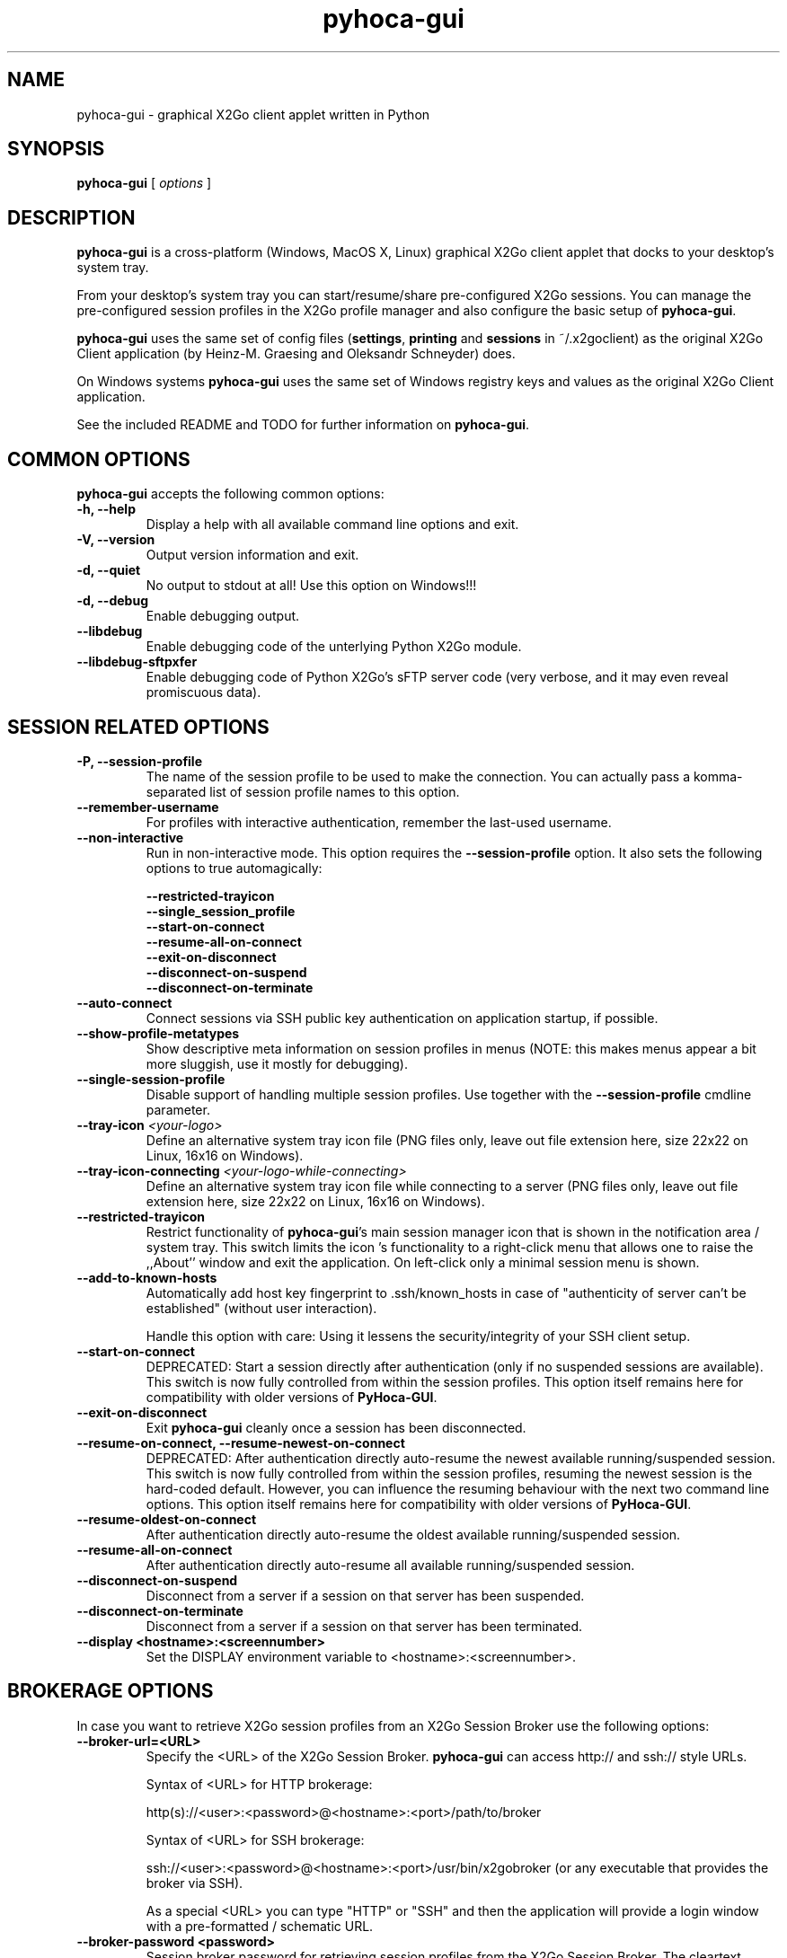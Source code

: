 '\" -*- coding: utf-8 -*-
.if \n(.g .ds T< \\FC
.if \n(.g .ds T> \\F[\n[.fam]]
.de URL
\\$2 \(la\\$1\(ra\\$3
..
.if \n(.g .mso www.tmac
.TH pyhoca-gui 1 "Oct 2014" "Version 0.5.0.1" "X2Go Application"
.SH NAME
pyhoca-gui \- graphical X2Go client applet written in Python
.SH SYNOPSIS
'nh
.fi
.ad l
\fBpyhoca-gui\fR \kx
.if (\nx>(\n(.l/2)) .nr x (\n(.l/5)
'in \n(.iu+\nxu
[
\fIoptions\fR
]
'in \n(.iu-\nxu
.ad b
'hy
.SH DESCRIPTION
\fBpyhoca-gui\fR is a cross-platform (Windows, MacOS X, Linux) graphical X2Go client applet that
docks to your desktop's system tray.
.PP
From your desktop's system tray you can start/resume/share pre-configured X2Go sessions. You can manage the
pre-configured session profiles in the X2Go profile manager and also configure the basic setup of
\fBpyhoca-gui\fR.
.PP
\fBpyhoca-gui\fR uses the same set of config files (\fBsettings\fR, \fBprinting\fR and \fBsessions\fR in ~/.x2goclient) as the original 
X2Go Client application (by Heinz-M. Graesing and Oleksandr Schneyder) does.
.PP
On Windows systems \fBpyhoca-gui\fR uses the same set of Windows registry keys and values as the original X2Go Client application.
.PP
See the included README and TODO for further information on \fBpyhoca-gui\fR.
.SH COMMON OPTIONS
\fBpyhoca-gui\fR accepts the following common options:
.TP
\*(T<\fB\-h, \-\-help\fR\*(T>
Display a help with all available command line options and exit.
.TP
\*(T<\fB\-V, \-\-version\fR\*(T>
Output version information and exit.
.TP
\*(T<\fB\-d, \-\-quiet\fR\*(T>
No output to stdout at all! Use this option on Windows!!!
.TP
\*(T<\fB\-d, \-\-debug\fR\*(T>
Enable debugging output.
.TP
\*(T<\fB\-\-libdebug\fR\*(T>
Enable debugging code of the unterlying Python X2Go module.
.TP
\*(T<\fB\-\-libdebug-sftpxfer\fR\*(T>
Enable debugging code of Python X2Go's sFTP server code (very verbose, and it may even reveal promiscuous data).
.SH SESSION RELATED OPTIONS
.TP
\*(T<\fB\-P, \-\-session-profile\fR\*(T>
The name of the session profile to be used to make the connection. You can actually pass a komma-separated list of
session profile names to this option.
.TP
\*(T<\fB\-\-remember-username\fR\*(T>
For profiles with interactive authentication, remember the last-used username.
.TP
\*(T<\fB\-\-non-interactive\fR\*(T>
Run in non-interactive mode. This option requires the \fB\-\-session-profile\fR option. It also sets the following options to true automagically:

        \fB\-\-restricted-trayicon\fR
        \fB\-\-single_session_profile\fR
        \fB\-\-start-on-connect\fR
        \fB\-\-resume-all-on-connect\fR
        \fB\-\-exit-on-disconnect\fR
        \fB\-\-disconnect-on-suspend\fR
        \fB\-\-disconnect-on-terminate\fR
.TP
\*(T<\fB\-\-auto-connect\fR\*(T>
Connect sessions via SSH public key authentication on application startup, if possible.
.TP
\*(T<\fB\-\-show-profile-metatypes\fR\*(T>
Show descriptive meta information on session profiles in menus (NOTE: this makes menus appear a bit more sluggish, use it mostly for debugging).
.TP
\*(T<\fB\-\-single-session-profile\fR\*(T>
Disable support of handling multiple session profiles. Use together with the \fB\-\-session-profile\fR cmdline parameter.
.TP
\*(T<\fB\-\-tray-icon\fR \fI<your-logo>\fR\*(T>
Define an alternative system tray icon file (PNG files only, leave out file extension here, size 22x22 on Linux, 16x16 on Windows).
.TP
\*(T<\fB\-\-tray-icon-connecting\fR \fI<your-logo-while-connecting>\fR\*(T>
Define an alternative system tray icon file while connecting to a server (PNG files only, leave out file extension here, size 22x22 on Linux, 16x16 on Windows).
.TP
\*(T<\fB\-\-restricted-trayicon\fR\*(T>
Restrict functionality of \fBpyhoca-gui\fR's main session manager icon that is shown in the notification area / system tray. This 
switch limits the icon 's functionality to a right-click menu that allows one to raise the ,,About'' window and exit the application. On
left-click only a minimal session menu is shown.
.TP
\*(T<\fB\-\-add-to-known-hosts\fR\*(T>
Automatically add host key fingerprint to .ssh/known_hosts in case of "authenticity of server can't be established" (without user interaction).

Handle this option with care: Using it lessens the security/integrity of your SSH client setup.
.TP
\*(T<\fB\-\-start-on-connect\fR\*(T>
DEPRECATED: Start a session directly after authentication (only if no suspended sessions are available). This switch is now fully controlled from within
the session profiles. This option itself remains here for compatibility with older versions of \fBPyHoca-GUI\fR.
.TP
\*(T<\fB\-\-exit-on-disconnect\fR\*(T>
Exit \fBpyhoca-gui\fR cleanly once a session has been disconnected.
.TP
\*(T<\fB\-\-resume-on-connect, \-\-resume-newest-on-connect\fR\*(T>
DEPRECATED: After authentication directly auto-resume the newest available running/suspended session. This switch is now fully controlled from within
the session profiles, resuming the newest session is the hard-coded default. However, you can influence the resuming behaviour with the next two command line options. This option itself remains here
for compatibility with older versions of \fBPyHoca-GUI\fR.
.TP
\*(T<\fB\-\-resume-oldest-on-connect\fR\*(T>
After authentication directly auto-resume the oldest available running/suspended session.
.TP
\*(T<\fB\-\-resume-all-on-connect\fR\*(T>
After authentication directly auto-resume all available running/suspended session.
.TP
\*(T<\fB\-\-disconnect-on-suspend\fR\*(T>
Disconnect from a server if a session on that server has been suspended.
.TP
\*(T<\fB\-\-disconnect-on-terminate\fR\*(T>
Disconnect from a server if a session on that server has been terminated.
.TP
\*(T<\fB\-\-display <hostname>:<screennumber>\fR\*(T>
Set the DISPLAY environment variable to <hostname>:<screennumber>.

.SH BROKERAGE OPTIONS
In case you want to retrieve X2Go session profiles from an X2Go Session Broker use the following options:
.TP
\*(T<\fB\-\-broker\-url=<URL>\fR\*(T>
Specify the <URL> of the X2Go Session Broker. \fBpyhoca\-gui\fR can access http:// and ssh:// style URLs.

Syntax of <URL> for HTTP brokerage:

http(s)://<user>:<password>@<hostname>:<port>/path/to/broker 

Syntax of <URL> for  SSH brokerage:

ssh://<user>:<password>@<hostname>:<port>/usr/bin/x2gobroker (or any executable that
provides the broker via SSH).

As a special <URL> you can type "HTTP" or "SSH" and then the application will provide a login window with
a pre-formatted / schematic URL.
.TP
\*(T<\fB\-\-broker\-password <password>\fR\*(T>
Session broker password for retrieving session profiles from the X2Go Session Broker.
The cleartext password that has been specified at the command line will be masqueraded in
the systems process list (Linux, MacOS). On Windows systems the usage of the \-\-broker-password option is
forbidden.
.TP
\*(T<\fB\-\-broker\-name <broker\-name>\fR\*(T>
Provide a human readable name for the session broker. This name overrides the default broker name ("X2Go Session Broker")
in the application's menus and notification bubbles.
.TP
\*(T<\fB\-\-broker\-cacertfile CACERT_FILE\fR\*(T>
For https:// brokers with SSL certificates that have been signed against a self-signed root-CA, use this
command line option to point to the self-signed root-CA certificate file.
.TP
\*(T<\fB\-\-broker\-autoconnect\fR\*(T>
If this command line option is given the session broker authentication dialog will appear on application startup.

.SH BRANDING OPTIONS
The \fBpyhoca-gui\fR provides some feature that allow to easily brand its appearance. Here some options
for tweaking the \fBpyhoca-gui\fR appearance and behaviour.
.TP
\*(T<\fB\-\-splash-image\fR \fI<your-splash-image>\fR\*(T>
Define an alternative splash image that gets shown on application startup (PNG files only, full path or filename as found in <share>/img).
.TP
\*(T<\fB\-\-about-image\fR \fI<your-about-window-image>\fR\*(T>
Define an alternative image for the application's ,,About'' window (PNG files only, full path or filename as found in <share>/img).
.
For those who distribute a customized version of this application:
As PyHoca-GUI and its backend Python X2Go are licensed under AGPL, the ,,About'' window is a good place for placing the download location
of your modified version of the source code.
.TP
\*(T<\fB\-\-disable-splash\fR\*(T>
Do not show the application's splash screen.
.TP
\*(T<\fB\-\-disable-options\fR\*(T>
Grey-out the ,,Options'' menu item and thus disable the client configuration window.
.TP
\*(T<\fB\-\-disable-printingprefs\fR\*(T>
Grey-out the ,,Printing Preferences'' menu item and thus disable the client's printing preferences window.
.TP
\*(T<\fB\-\-disable-profilemanager\fR\*(T>
Grey-out the profile manager menu items and thus disable all profile management functionalities.
.TP
\*(T<\fB\-\-disable-notifications\fR\*(T>
Disable all applet notifications.
.TP
\*(T<\fB\-\-logon\-window\-position\fR \fI<x-pos>x<y-pos>\fR\*(T>
Give a custom position for the logon window, use negative values to position relative to right/bottom border.
.TP
\*(T<\fB\-\-published-applications-no-submenus\fR \fI<number>\fR\*(T>
The number of published applications that will be rendered without submenus.
.PP
.SH BACKEND OPTIONS
\fBpyhoca-gui\fR supports transparent use of different data backends. For configuration three backends are common:
FILE, GCONF (Linux only) and WINREG (Windows only). The default backend currently is the FILE backend 
on all platforms.
.PP
For client-server communication the only yet implemented backend is the STDOUT backend (as X2Go server commands
print their execution results to /dev/stdout. (But other communication backends might be possible in the future...).
.PP
In the same way we are focusing on a successor of the current NX3 agent/proxy tool. A change in the proxy backend
will also be implemented as a backend.
.TP
\*(T<\fB\-\-backend-controlsession <CONTROLSESSION_BACKEND>\fR\*(T>
Force usage of a certain CONTROLSESSION_BACKEND (do not use this unless you know exactly what you are doing).
.TP
\*(T<\fB\-\-backend-terminalsession <TERMINALSESSION_BACKEND>\fR\*(T>
Force usage of a certain TERMINALSESSION_BACKEND (do not use this unless you know exactly what you are doing).
.TP
\*(T<\fB\-\-backend-serversessioninfo <SERVERSESSIONINFO_BACKEND>\fR\*(T>
Force usage of a certain SERVERSESSIONINFO_BACKEND (do not use this unless you know exactly what you are doing).
.TP
\*(T<\fB\-\-backend-serversessionlist <SERVERSESSIONLIST_BACKEND>\fR\*(T>
Force usage of a certain SERVERSESSIONLIST_BACKEND (do not use this unless you know exactly what you are doing).
.TP
\*(T<\fB\-\-backend-proxy <PROXY_BACKEND>\fR\*(T>
Force usage of a certain PROXY_BACKEND (do not use this unless you know exactly what you are doing).
.TP
\*(T<\fB\-\-backend-sessionprofiles <SESSIONPROFILES_BACKEND>\fR\*(T>
Use given backend for accessing session profiles, available backends on Linux: FILES, GCONF; on Windows: FILES, WINREG.
.TP
\*(T<\fB\-\-backend-clientsettings <CLIENTSETTINGS_BACKEND>\fR\*(T>
Use given backend for accessing the client settings configuration, available backends on Linux: FILES, GCONF; on Windows: FILES, WINREG.
.TP
\*(T<\fB\-\-backend-clientprinting <CLIENTPRINTING_BACKEND>\fR\*(T>
Use given backend for accessing the client printing configuration, available backends on Linux: FILES, GCONF; on Windows: FILES, WINREG.
.SH PORTABLE OPTIONS
.TP
\*(T<\fB\-\-client-rootdir <CLIENT_ROOTDIR>\fR\*(T>
Define an alternative location where to find plain text config files (default: <HOME>/.x2goclient).
This option will set ,,--backend-profiles FILE'', ,,--backend-clientsettings FILE'' and ,,--backend-clientprinting FILE''
.TP
\*(T<\fB\-\-sessions-rootdir <SESSIONS_ROOTDIR>\fR\*(T>
Define an alternative location for session runtime files (default: <HOME>/.x2go).
.TP
\*(T<\fB\-\-ssh-rootdir <SSH_ROOTDIR>\fR\*(T>
Define an alternative location for user SSH files (default: <HOME>/.ssh).
.SH WINDOWS OPTIONS
There are some options that are only available on Windows:
.TP
\*(T<\fB\-\-start-xserver\fR\*(T>
Start an  XServer (if available) before starting \fBpyhoca-gui\fR. The application will detect the best 
suitable XServer automatically, if more than one XServer is installed on your system (currently known:
Xming, Cygwin-X).
.TP
\*(T<\fB\-\-preferred-xserver <XSERVER_NAME>\fR\*(T>
Start either of the currently supported XServers: Xming, Cygwin-X and VcXsrv -- make sure your preferred XServer is installed
on your system (default and recommended is VcXsrv).
.TP
\*(T<\fB\-\-start-pulseaudio\fR\*(T>
Start the PulseAudio server before starting \fBpyhoca-gui\fR. This option is needed to get X2Go audio working. However, it is
not enabled by default.
.TP
\*(T<\fB\-\-lang [en|de|nl|es]\fR\*(T>
Select the GUI language.
.SH "SEE ALSO"
\fB/usr/share/doc/pyhoca-gui\fR
.SH AUTHOR
This manual has been written for the X2Go project by
Mike Gabriel <mike.gabriel@das-netzwerkteam.de>.
